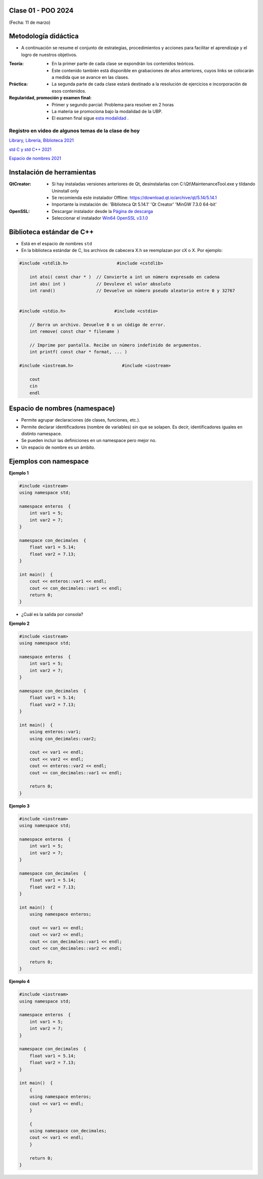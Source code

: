 .. -*- coding: utf-8 -*-

.. _rcs_subversion:

Clase 01 - POO 2024
===================
(Fecha: 11 de marzo)


Metodología didáctica
=====================

- A continuación se resume el conjunto de estrategias, procedimientos y acciones para facilitar el aprendizaje y el logro de nuestros objetivos. 

:Teoría: 
	- En la primer parte de cada clase se expondrán los contenidos teóricos.
	- Este contenido también está disponible en grabaciones de años anteriores, cuyos links se colocarán a medida que se avance en las clases.

:Práctica: 
	- La segunda parte de cada clase estará destinado a la resolución de ejercicios e incorporación de esos contenidos.

:Regularidad, promoción y examen final: 
	- Primer y segundo parcial: Problema para resolver en 2 horas
	- La materia se promociona bajo la modalidad de la UBP.
	- El examen final sigue `esta modalidad <https://github.com/cosimani/Curso-POO-2024/blob/main/Desafios.rst>`_ .


Registro en video de algunos temas de la clase de hoy
^^^^^^^^^^^^^^^^^^^^^^^^^^^^^^^^^^^^^^^^^^^^^^^^^^^^^

`Library, Librería, Biblioteca 2021 <https://www.youtube.com/watch?v=k9ZZSSWuX6E>`_ 

`std C y std C++ 2021 <https://www.youtube.com/watch?v=GrOLHLHcZqg>`_ 

`Espacio de nombres 2021 <https://www.youtube.com/watch?v=oUVACqK4ssg>`_ 


Instalación de herramientas
===========================

:QtCreator: 
	- Si hay instaladas versiones anteriores de Qt, desinstalarlas con C:\\Qt\\MaintenanceTool.exe y tildando Uninstall only 
	- Se recomienda este instalador Offline: `https://download.qt.io/archive/qt/5.14/5.14.1 <https://download.qt.io/archive/qt/5.14/5.14.1>`_
	- Importante la instalación de: 'Biblioteca Qt 5.14.1'  'Qt Creator'  'MinGW 7.3.0 64-bit'

:OpenSSL: 
	- Descargar instalador desde la `Página de descarga <https://slproweb.com/products/Win32OpenSSL.html>`_
	- Seleccionar el instalador `Win64 OpenSSL v3.1.0 <https://slproweb.com/download/Win64OpenSSL-3_1_0.exe>`_


Biblioteca estándar de C++
==========================

- Está en el espacio de nombres ``std``
- En la biblioteca estándar de C, los archivos de cabecera X.h se reemplazan por cX o X. Por ejemplo:

.. code-block:: c

	#include <stdlib.h>                   #include <cstdlib>    

	    int atoi( const char * )  // Convierte a int un número expresado en cadena
	    int abs( int )            // Devuleve el valor absoluto
	    int rand()                // Devuelve un número pseudo aleatorio entre 0 y 32767


	#include <stdio.h>                   #include <cstdio>    

	    // Borra un archivo. Devuelve 0 o un código de error.
	    int remove( const char * filename )

	    // Imprime por pantalla. Recibe un número indefinido de argumentos.
	    int printf( const char * format, ... )

	#include <iostream.h>                   #include <iostream>    

	    cout
	    cin
	    endl




Espacio de nombres (namespace)
==============================

- Permite agrupar declaraciones (de clases, funciones, etc.).
- Permite declarar identificadores (nombre de variables) sin que se solapen. Es decir, identificadores iguales en distinto namespace.
- Se pueden incluir las definiciones en un namespace pero mejor no.
- Un espacio de nombre es un ámbito.

Ejemplos con namespace
======================

**Ejemplo 1**

.. code-block:: c

	#include <iostream>
	using namespace std;

	namespace enteros  {
	    int var1 = 5;
	    int var2 = 7;
	}

	namespace con_decimales  {
	    float var1 = 5.14;
	    float var2 = 7.13;
	}

	int main()  {
	    cout << enteros::var1 << endl;
	    cout << con_decimales::var1 << endl;
	    return 0;
	}

- ¿Cuál es la salida por consola?

.. ..

 <!---  
 Publica:    5    5.14		(para ocultar requiere una primer linea con .. ..    Los que queremos ocultar debe tener el menos un espacio)
 --->

**Ejemplo 2**

.. code-block:: c

	#include <iostream>
	using namespace std;
	
	namespace enteros  {
	    int var1 = 5;
	    int var2 = 7;
	}
	
	namespace con_decimales  {
	    float var1 = 5.14;
	    float var2 = 7.13;
	}
	
	int main()  {
	    using enteros::var1;
	    using con_decimales::var2;

	    cout << var1 << endl;
	    cout << var2 << endl;
	    cout << enteros::var2 << endl;
	    cout << con_decimales::var1 << endl;

	    return 0;
	}

.. ..

 <!---  
 Publica:    5		7.13		7		5.14
 --->

**Ejemplo 3**

.. code-block:: c

	#include <iostream>
	using namespace std;

	namespace enteros  {
	    int var1 = 5;
	    int var2 = 7;
	}
	
	namespace con_decimales  {
	    float var1 = 5.14;
	    float var2 = 7.13;
	}

	int main()  {
	    using namespace enteros;

	    cout << var1 << endl;
	    cout << var2 << endl;
	    cout << con_decimales::var1 << endl;
	    cout << con_decimales::var2 << endl;

	    return 0;
	}

.. ..

 <!---  
 Publica:    5		7		5.14		7.13
 --->

**Ejemplo 4**

.. code-block:: c

	#include <iostream>
	using namespace std;

	namespace enteros  {
	    int var1 = 5;
	    int var2 = 7;
	}
	
	namespace con_decimales  {
	    float var1 = 5.14;
	    float var2 = 7.13;
	}
	
	int main()  {
	    {
	    using namespace enteros;
	    cout << var1 << endl;
	    }

	    {
	    using namespace con_decimales;
	    cout << var1 << endl;
	    }

	    return 0;
	}

.. ..

 <!---  
 Publica:    5		5.14
 --->
